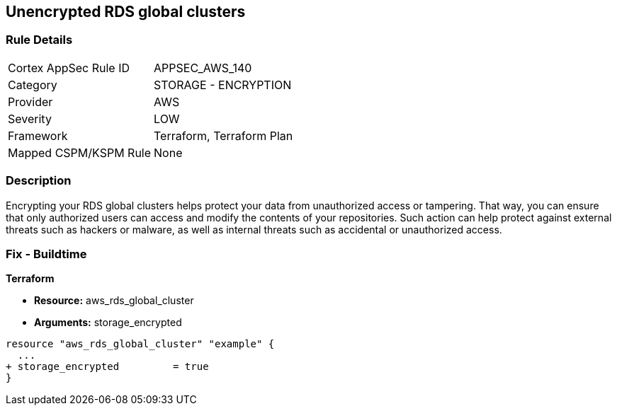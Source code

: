 == Unencrypted RDS global clusters


=== Rule Details

[cols="1,2"]
|===
|Cortex AppSec Rule ID |APPSEC_AWS_140
|Category |STORAGE - ENCRYPTION
|Provider |AWS
|Severity |LOW
|Framework |Terraform, Terraform Plan
|Mapped CSPM/KSPM Rule |None
|===


=== Description 


Encrypting your RDS global clusters helps protect your data from unauthorized access or tampering.
That way, you can ensure that only authorized users can access and modify the contents of your repositories.
Such action can help protect against external threats such as hackers or malware, as well as internal threats such as accidental or unauthorized access.

=== Fix - Buildtime


*Terraform* 


* *Resource:* aws_rds_global_cluster
* *Arguments:* storage_encrypted


[source,go]
----
resource "aws_rds_global_cluster" "example" {
  ...
+ storage_encrypted         = true
}
----
